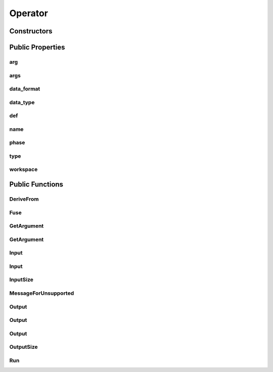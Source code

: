 Operator
========

.. doxygenclass:: dragon::Operator

Constructors
------------

.. doxygenfunction:: dragon::Operator::Operator(const OperatorDef &def, Workspace *ws)

Public Properties
-----------------

arg
###
.. doxygenfunction:: dragon::Operator::arg

args
####
.. doxygenfunction:: dragon::Operator::args

data_format
###########
.. doxygenfunction:: dragon::Operator::data_format

data_type
#########
.. doxygenfunction:: dragon::Operator::data_type

def
###
.. doxygenfunction:: dragon::Operator::def

name
####
.. doxygenfunction:: dragon::Operator::name

phase
#####
.. doxygenfunction:: dragon::Operator::phase

type
####
.. doxygenfunction:: dragon::Operator::type

workspace
#########
.. doxygenfunction:: dragon::Operator::workspace

Public Functions
----------------

DeriveFrom
##########
.. doxygenfunction:: dragon::Operator::DeriveFrom

Fuse
####
.. doxygenfunction:: dragon::Operator::Fuse

GetArgument
###########
.. doxygenfunction:: dragon::Operator::GetArgument(const string &name)

GetArgument
###########
.. doxygenfunction:: dragon::Operator::GetArgument(const string &name, const T &default_value)

Input
#####
.. doxygenfunction:: dragon::Operator::Input(int index)

Input
#####
.. doxygenfunction:: dragon::Operator::Input(const string &name)

InputSize
#########
.. doxygenfunction:: dragon::Operator::InputSize

MessageForUnsupported
#####################
.. doxygenfunction:: dragon::Operator::MessageForUnsupported

Output
######
.. doxygenfunction:: dragon::Operator::Output(int index)

Output
######
.. doxygenfunction:: dragon::Operator::Output(int index, const vector<int> &inputs_at)

Output
######
.. doxygenfunction:: dragon::Operator::Output(const string &name)

OutputSize
##########
.. doxygenfunction:: dragon::Operator::OutputSize

Run
###
.. doxygenfunction:: dragon::Operator::Run

.. raw:: html

  <style>
    h1:before {
      content: "dragon::";
      color: #103d3e;
    }
  </style>
